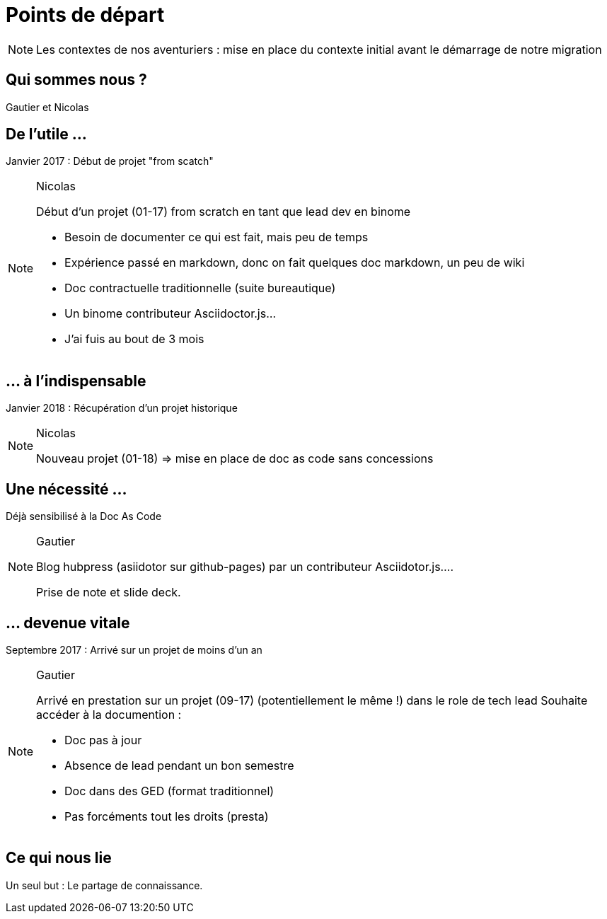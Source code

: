 [state=h_background auto_stop]
= Points de départ

[NOTE.speaker]
====
Les contextes de nos aventuriers : mise en place du contexte initial avant le démarrage de notre migration
====

[state=v_background pepper]
== Qui sommes nous ?

Gautier et Nicolas 

== De l'utile ...

Janvier 2017 : Début de projet "from scatch"

[NOTE.speaker]
====
Nicolas

Début d'un projet (01-17) from scratch en tant que lead dev en binome

 - Besoin de documenter ce qui est fait, mais peu de temps
 - Expérience passé en markdown, donc on fait quelques doc markdown, un peu de wiki
 - Doc contractuelle traditionnelle (suite bureautique)
 - Un binome contributeur Asciidoctor.js...
 - J'ai fuis au bout de 3 mois

====

[transition=zoom, %notitle]
== ... à l'indispensable

Janvier 2018 : Récupération d'un projet historique

[NOTE.speaker]
====
Nicolas

Nouveau projet (01-18) => mise en place de doc as code sans concessions
====

== Une nécessité ...

Déjà sensibilisé à la Doc As Code

[NOTE.speaker]
====
Gautier

Blog hubpress (asiidotor sur github-pages) par un contributeur Asciidotor.js....

Prise de note et slide deck.
====

== ... devenue vitale

Septembre 2017 : Arrivé sur un projet de moins d'un an

[NOTE.speaker]
====
Gautier

Arrivé en prestation sur un projet (09-17) (potentiellement le même !) dans le role de tech lead
Souhaite accéder à la documention :

 - Doc pas à jour
 - Absence de lead pendant un bon semestre
 - Doc dans des GED (format traditionnel)
 - Pas forcéments tout les droits (presta)
====

[state=v_background pont]
== Ce qui nous lie

Un seul but : Le partage de connaissance.